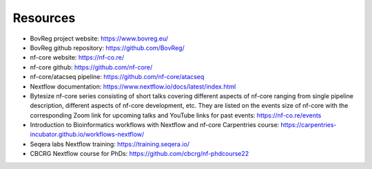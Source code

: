 .. _resources-page:

*********
Resources
*********

* BovReg project website: https://www.bovreg.eu/

* BovReg github repository: https://github.com/BovReg/

* nf-core website: https://nf-co.re/

* nf-core github: https://github.com/nf-core/

* nf-core/atacseq pipeline: https://github.com/nf-core/atacseq

* Nextflow documentation: https://www.nextflow.io/docs/latest/index.html

* Bytesize nf-core series consisting of short talks covering different aspects of nf-core ranging from single pipeline description, different aspects
  of nf-core development, etc. They are listed on the events size of nf-core with the corresponding Zoom link for upcoming talks and YouTube links for
  past events: https://nf-co.re/events 

* Introduction to Bioinformatics workflows with Nextflow and nf-core Carpentries course: https://carpentries-incubator.github.io/workflows-nextflow/

* Seqera labs Nextflow training: https://training.seqera.io/

* CBCRG Nextflow course for PhDs: https://github.com/cbcrg/nf-phdcourse22
